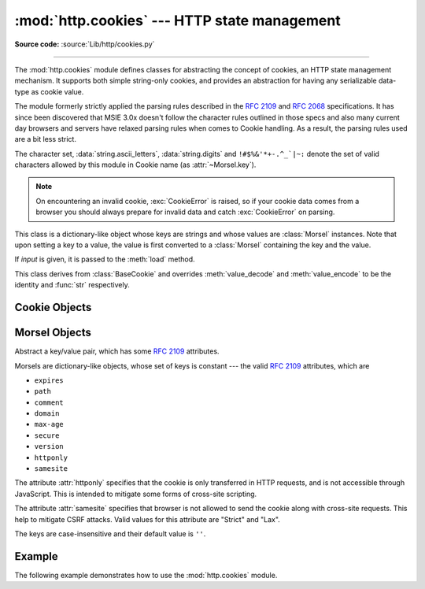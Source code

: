 :mod:`http.cookies` --- HTTP state management
=============================================

.. module:: http.cookies
   :synopsis: Support for HTTP state management (cookies).

.. moduleauthor:: Timothy O'Malley <timo@alum.mit.edu>
.. sectionauthor:: Moshe Zadka <moshez@zadka.site.co.il>

**Source code:** :source:`Lib/http/cookies.py`

--------------

The :mod:`http.cookies` module defines classes for abstracting the concept of
cookies, an HTTP state management mechanism. It supports both simple string-only
cookies, and provides an abstraction for having any serializable data-type as
cookie value.

The module formerly strictly applied the parsing rules described in the
:rfc:`2109` and :rfc:`2068` specifications.  It has since been discovered that
MSIE 3.0x doesn't follow the character rules outlined in those specs and also
many current day browsers and servers have relaxed parsing rules when comes to
Cookie handling.  As a result, the parsing rules used are a bit less strict.

The character set, :data:`string.ascii_letters`, :data:`string.digits` and
``!#$%&'*+-.^_`|~:`` denote the set of valid characters allowed by this module
in Cookie name (as :attr:`~Morsel.key`).

.. versionchanged:: 3.3
   Allowed ':' as a valid Cookie name character.


.. note::

   On encountering an invalid cookie, :exc:`CookieError` is raised, so if your
   cookie data comes from a browser you should always prepare for invalid data
   and catch :exc:`CookieError` on parsing.


.. exception:: CookieError

   Exception failing because of :rfc:`2109` invalidity: incorrect attributes,
   incorrect :mailheader:`Set-Cookie` header, etc.


.. class:: BaseCookie([input])

   This class is a dictionary-like object whose keys are strings and whose values
   are :class:`Morsel` instances. Note that upon setting a key to a value, the
   value is first converted to a :class:`Morsel` containing the key and the value.

   If *input* is given, it is passed to the :meth:`load` method.


.. class:: SimpleCookie([input])

   This class derives from :class:`BaseCookie` and overrides :meth:`value_decode`
   and :meth:`value_encode` to be the identity and :func:`str` respectively.


.. seealso::

   Module :mod:`http.cookiejar`
      HTTP cookie handling for web *clients*.  The :mod:`http.cookiejar` and
      :mod:`http.cookies` modules do not depend on each other.

   :rfc:`2109` - HTTP State Management Mechanism
      This is the state management specification implemented by this module.


.. _cookie-objects:

Cookie Objects
--------------


.. method:: BaseCookie.value_decode(val)

   Return a decoded value from a string representation. Return value can be any
   type. This method does nothing in :class:`BaseCookie` --- it exists so it can be
   overridden.


.. method:: BaseCookie.value_encode(val)

   Return an encoded value. *val* can be any type, but return value must be a
   string. This method does nothing in :class:`BaseCookie` --- it exists so it can
   be overridden.

   In general, it should be the case that :meth:`value_encode` and
   :meth:`value_decode` are inverses on the range of *value_decode*.


.. method:: BaseCookie.output(attrs=None, header='Set-Cookie:', sep='\\r\\n')

   Return a string representation suitable to be sent as HTTP headers. *attrs* and
   *header* are sent to each :class:`Morsel`'s :meth:`output` method. *sep* is used
   to join the headers together, and is by default the combination ``'\r\n'``
   (CRLF).


.. method:: BaseCookie.js_output(attrs=None)

   Return an embeddable JavaScript snippet, which, if run on a browser which
   supports JavaScript, will act the same as if the HTTP headers was sent.

   The meaning for *attrs* is the same as in :meth:`output`.


.. method:: BaseCookie.load(rawdata)

   If *rawdata* is a string, parse it as an ``HTTP_COOKIE`` and add the values
   found there as :class:`Morsel`\ s. If it is a dictionary, it is equivalent to::

      for k, v in rawdata.items():
          cookie[k] = v


.. _morsel-objects:

Morsel Objects
--------------


.. class:: Morsel

   Abstract a key/value pair, which has some :rfc:`2109` attributes.

   Morsels are dictionary-like objects, whose set of keys is constant --- the valid
   :rfc:`2109` attributes, which are

   * ``expires``
   * ``path``
   * ``comment``
   * ``domain``
   * ``max-age``
   * ``secure``
   * ``version``
   * ``httponly``
   * ``samesite``

   The attribute :attr:`httponly` specifies that the cookie is only transferred
   in HTTP requests, and is not accessible through JavaScript. This is intended
   to mitigate some forms of cross-site scripting.

   The attribute :attr:`samesite` specifies that browser is not allowed to send the
   cookie along with cross-site requests. This help to mitigate CSRF attacks. Valid
   values for this attribute are "Strict" and "Lax".

   The keys are case-insensitive and their default value is ``''``.

   .. versionchanged:: 3.5
      :meth:`~Morsel.__eq__` now takes :attr:`~Morsel.key` and :attr:`~Morsel.value`
      into account.

   .. versionchanged:: 3.7
      Attributes :attr:`~Morsel.key`, :attr:`~Morsel.value` and
      :attr:`~Morsel.coded_value` are read-only.  Use :meth:`~Morsel.set` for
      setting them.


.. attribute:: Morsel.value

   The value of the cookie.


.. attribute:: Morsel.coded_value

   The encoded value of the cookie --- this is what should be sent.


.. attribute:: Morsel.key

   The name of the cookie.


.. method:: Morsel.set(key, value, coded_value)

   Set the *key*, *value* and *coded_value* attributes.


.. method:: Morsel.isReservedKey(K)

   Whether *K* is a member of the set of keys of a :class:`Morsel`.


.. method:: Morsel.output(attrs=None, header='Set-Cookie:')

   Return a string representation of the Morsel, suitable to be sent as an HTTP
   header. By default, all the attributes are included, unless *attrs* is given, in
   which case it should be a list of attributes to use. *header* is by default
   ``"Set-Cookie:"``.


.. method:: Morsel.js_output(attrs=None)

   Return an embeddable JavaScript snippet, which, if run on a browser which
   supports JavaScript, will act the same as if the HTTP header was sent.

   The meaning for *attrs* is the same as in :meth:`output`.


.. method:: Morsel.OutputString(attrs=None)

   Return a string representing the Morsel, without any surrounding HTTP or
   JavaScript.

   The meaning for *attrs* is the same as in :meth:`output`.


.. method:: Morsel.update(values)

   Update the values in the Morsel dictionary with the values in the dictionary
   *values*.  Raise an error if any of the keys in the *values* dict is not a
   valid :rfc:`2109` attribute.

   .. versionchanged:: 3.5
      an error is raised for invalid keys.


.. method:: Morsel.copy(value)

   Return a shallow copy of the Morsel object.

   .. versionchanged:: 3.5
      return a Morsel object instead of a dict.


.. method:: Morsel.setdefault(key, value=None)

   Raise an error if key is not a valid :rfc:`2109` attribute, otherwise
   behave the same as :meth:`dict.setdefault`.


.. _cookie-example:

Example
-------

The following example demonstrates how to use the :mod:`http.cookies` module.

.. doctest::
   :options: +NORMALIZE_WHITESPACE

   >>> from http import cookies
   >>> C = cookies.SimpleCookie()
   >>> C["fig"] = "newton"
   >>> C["sugar"] = "wafer"
   >>> print(C) # generate HTTP headers
   Set-Cookie: fig=newton
   Set-Cookie: sugar=wafer
   >>> print(C.output()) # same thing
   Set-Cookie: fig=newton
   Set-Cookie: sugar=wafer
   >>> C = cookies.SimpleCookie()
   >>> C["rocky"] = "road"
   >>> C["rocky"]["path"] = "/cookie"
   >>> print(C.output(header="Cookie:"))
   Cookie: rocky=road; Path=/cookie
   >>> print(C.output(attrs=[], header="Cookie:"))
   Cookie: rocky=road
   >>> C = cookies.SimpleCookie()
   >>> C.load("chips=ahoy; vienna=finger") # load from a string (HTTP header)
   >>> print(C)
   Set-Cookie: chips=ahoy
   Set-Cookie: vienna=finger
   >>> C = cookies.SimpleCookie()
   >>> C.load('keebler="E=everybody; L=\\"Loves\\"; fudge=\\012;";')
   >>> print(C)
   Set-Cookie: keebler="E=everybody; L=\"Loves\"; fudge=\012;"
   >>> C = cookies.SimpleCookie()
   >>> C["oreo"] = "doublestuff"
   >>> C["oreo"]["path"] = "/"
   >>> print(C)
   Set-Cookie: oreo=doublestuff; Path=/
   >>> C = cookies.SimpleCookie()
   >>> C["twix"] = "none for you"
   >>> C["twix"].value
   'none for you'
   >>> C = cookies.SimpleCookie()
   >>> C["number"] = 7 # equivalent to C["number"] = str(7)
   >>> C["string"] = "seven"
   >>> C["number"].value
   '7'
   >>> C["string"].value
   'seven'
   >>> print(C)
   Set-Cookie: number=7
   Set-Cookie: string=seven

